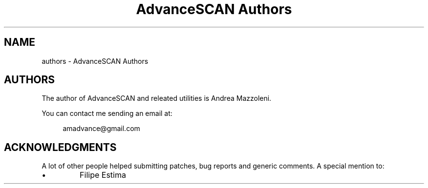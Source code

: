 .TH "AdvanceSCAN Authors" 1
.SH NAME
authors \(hy AdvanceSCAN Authors
.SH AUTHORS 
The author of AdvanceSCAN and releated utilities is
Andrea Mazzoleni.
.PP
You can contact me sending an email at:
.PP
.RS 4
amadvance@gmail.com
.RE
.SH ACKNOWLEDGMENTS 
A lot of other people helped submitting patches, bug reports
and generic comments. A special mention to:
.PD 0
.IP \(bu
Filipe Estima
.PD
